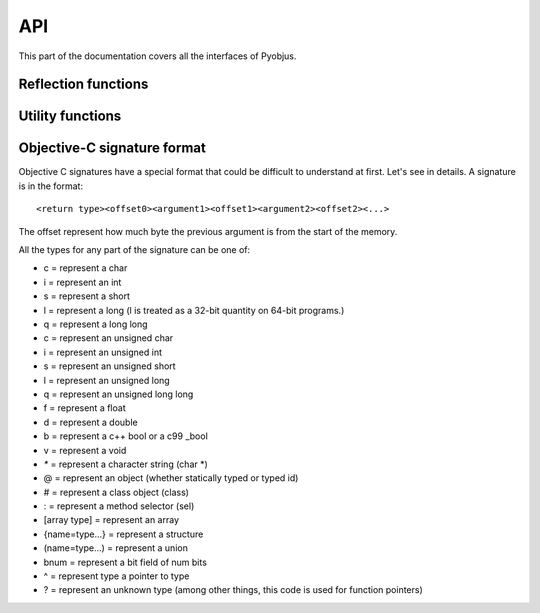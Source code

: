.. _api:

API
===

.. module:: pyobjus

This part of the documentation covers all the interfaces of Pyobjus.

Reflection functions
--------------------

.. function:: autoclass(name[, copy_properties=None, load_class_methods=None, load_instance_methods=None, reset_autoclass=None])

    Get and load Objective C class
    
    :param name: Name of Objective C class which you want to load
    :param copy_properties: Denotes if user want to copy properties of some Objective C class. Default is to copy all properties of some class.
    :type copy_properties: None or Boolean
    :param load_class_methods: If this argument is set to `None`, all class methods will be loaded. But user can also specify class methods which he want to load, for eg. `load_class_methods=['alloc']`.
    :type load_class_methods: None or List
    :param load_instance_methods: If this argument is set to `None`, all instance methods will be loaded. You can also specify which instance methods to load, eg. `load_instance_methods=['init']`.
    :type load_instance_methods: None or List
    :param reset_autoclass: If this argument is set to True, and previously you restricted loading of some methods, when you call autoclass function with this argument for some class, all methods will be loaded again.
    :type reset_autoclass: None or Boolean
    :rtype: Return a :class:`ObjClass` that represent the class passed from `name`.

    >>> from pyobjus import autoclass
    >>> autoclass('NSString')
    <class '__main__.NSString'>


Utility functions
-----------------

.. function:: selector(objc_method)

    Get the selector for method spcified with objc_method parameter

    :param objc_method: Name of Objective C method for which we want to get SEL
    :type objc_method: String
    :rtype: ObjcSelector, which is Python representation for Objective C SEL type


.. function:: dereference(objc_reference[, of_type=None, return_count=None, partition=None])

    Dereference C pointer to get actual values

    :param objc_reference: `ObjcReferenceToType` Python representation of C pointer
    :param of_type: If function which you call returns value, for example, int, float, etc., in that case pyobjus can figure out type in which to convert. But if you returnes void pointer for eg. then you need to specify type in which you want to convert. Example of this is: `dereference(someObjcReferenceToType, of_type=ObjcInt)`
    :param return_count: When you are returning C array, you can/need specify number of returned values with this argument.
    :type return_count: Integer
    :param partition: when you want to dereference multidimentional array, you need to spcify dimentions. Provide list with numbers which denotes dimensions. For `int array[10][10]`, you need to specify `partition=[10, 10]`
    :rtype: Actual value for some `ObjcReferenceToType` type

.. function:: objc_c(some_char)

    Initialize `NSNumber` with `Char` type.

    :param some_char: Char parameter
    :rtype: NSNumber.numberWithChar: Python representation


.. function:: objc_i(some_int)

    Initialize `NSNumber` with `Int` type.

    :param some_int: Int parameter
    :rtype: NSNumber.numberWithInt: Python representation


.. function:: objc_ui(some_unsigned_int)

    Initialize `NSNumber` with `Unsigned Int` type.

    :param some_unsigned_int: Unsigned Int parameter
    :rtype: NSNumber.numberWithUnsignedInt: Python representation


.. function:: objc_l(some_long)

    Initialize `NSNumber` with `Long` type.

    :param some_char: Long parameter
    :rtype: NSNumber.numberWithLong: Python representation


.. function:: objc_ll(some_long_long)

    Initialize `NSNumber` with `Long Long` type.

    :param some_long_long: Long Long parameter
    :rtype: NSNumber.numberWithLongLong: Python representation


.. function:: objc_f(some_float)

    Initialize `NSNumber` with `Float` type.

    :param some_float: Float parameter
    :rtype: NSNumber.numberWithFloat: Python representation


.. function:: objc_d(some_double)

    Initialize `NSNumber` with `Double` type.

    :param some_double: Double parameter
    :rtype: NSNumber.numberWithDouble: Python representation


.. function:: objc_b(some_bool)

    Initialize `NSNumber` with `Bool` type.

    :param some_char: Bool parameter
    :rtype: NSNumber.numberWithBool: Python representation


.. function:: objc_str(some_string)

    Initialize `NSNumber` with `NSString` type.

    :param some_float: String parameter
    :rtype: NSString.stringWithUTF8String: Python representation


.. function:: objc_arr(some_array)

    Initialize `NSNumber` with `NSArray` type.

    :param some_double: Array parameter
    :rtype: NSNumber.numberWithDouble: Python representation


.. function:: objc_b(some_bool)

    Initialize `NSNumber` with `Bool` type.

    :param some_char: Bool parameter
    :rtype: NSNumber.numberWithBool: Python representation


Objective-C signature format
----------------------------

Objective C signatures have a special format that could be difficult to
understand at first. Let's see in details. A signature is in the format::

    <return type><offset0><argument1><offset1><argument2><offset2><...>

The offset represent how much byte the previous argument is from the start of the memory.

All the types for any part of the signature can be one of:

* c = represent a char
* i = represent an int
* s = represent a short
* l = represent a long (l is treated as a 32-bit quantity on 64-bit programs.)
* q = represent a long long
* c = represent an unsigned char
* i = represent an unsigned int
* s = represent an unsigned short
* l = represent an unsigned long
* q = represent an unsigned long long
* f = represent a float
* d = represent a double
* b = represent a c++ bool or a c99 _bool
* v = represent a void
* `*` = represent a character string (char *)
* @ = represent an object (whether statically typed or typed id)
* # = represent a class object (class)
* : = represent a method selector (sel)
* [array type] = represent an array
* {name=type...} = represent a structure
* (name=type...) = represent a union
* bnum = represent a bit field of num bits
* ^ = represent type a pointer to type
* ? = represent an unknown type (among other things, this code is used for function pointers)

